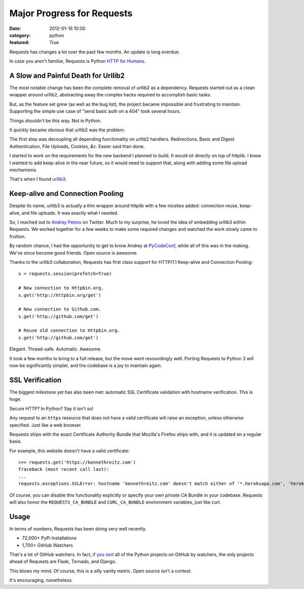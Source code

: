 Major Progress for Requests
===========================

:date: 2012-01-16 10:00
:category: python
:featured: True

Requests has changes a lot over the past few months. An update is long overdue.

In case you aren't familiar, Requests is Python `HTTP for Humans <http://docs.python-requests.org>`_.


A Slow and Painful Death for Urllib2
------------------------------------

The most notable change has been the complete removal of urllib2 as a dependency.
Requests started out as a clean wrapper around urllib2, abstracting away the
complex hacks required to accomplish basic tasks.

But, as the feature set grew (as well as the bug list), the project became
impossible and frustrating to maintain. Supporting the simple use case of
"send basic auth on a 404" took several hours.

Things shouldn't be this way. Not in Python.

It quickly became obvious that urllib2 was the problem.

The first step was decoupling all depending functionality on urllib2 handlers.
Redirections, Basic and Digest Authentication, File Uploads, Cookies,
*&c*. Easier said than done.

I started to work on the requirements for the new backend I planned to build.
It would sit directly on top of httplib. I knew I wanted to add keep-alive
in the near future, so it would need to support that, along with adding some
file upload mechanisms.

That's when I found `urllib3 <https://github.com/shazow/urllib3>`_.


Keep-alive and Connection Pooling
---------------------------------

Despite its name, urllib3 is actually a thin wrapper around httplib with a few
niceties added: connection reuse, keep-alive, and file uploads. It was exactly
what I needed.

So, I reached out to `Andrey Petrov <https://twitter.com/#!/shazow>`_ on Twitter.
Much to my surprise, he loved the idea of embedding urllib3 within Requests.
We worked together for a few weeks to make some required changes and watched the work
slowly came to fruition.

By random chance, I had the opportunity to get to know Andrey at
`PyCodeConf <http://py.codeconf.com>`_, while all of this was in the making.
We've since become good friends. Open source is awesome.

Thanks to the urllib3 collaboration, Requests has first class support
for HTTP/1.1 Keep-alive and Connection Pooling::

    s = requests.session(prefetch=True)

    # New connection to Httpbin.org.
    s.get('http://httpbin.org/get')

    # New connection to Github.com.
    s.get('http://github.com/get')

    # Reuse old connection to Httpbin.org.
    s.get('http://github.com/get')


Elegant. Thread-safe. Automatic. Awesome.


It took a few months to bring to a full release, but the move went resoundingly
well. Porting Requests to Python 3 will now be significantly simpler, and the
codebase is a joy to maintain again.


SSL Verification
----------------

The biggest milestone yet has also been met: automatic SSL Certificate validation
with hostname verification. This is huge.

Secure HTTP? In Python? Say it isn't so!

Any request to an ``https`` resource that does not have a valid certificate will
raise an exception, unless otherwise specified. Just like a web browser.

Requests ships with the exact Certificate Authority Bundle that Mozilla's Firefox
ships with, and it is updated on a regular basis.

For example, this website doesn't have a valid certificate::

    >>> requests.get('https://kennethreitz.com')
    Traceback (most recent call last):
    ...
    requests.exceptions.SSLError: hostname 'kennethreitz.com' doesn't match either of '*.herokuapp.com', 'herokuapp.com'

Of course, you can disable this functionality explicitly or specify your own
private CA Bundle in your codebase. Requests will also honor the
``REQUESTS_CA_BUNDLE`` and ``CURL_CA_BUNDLE`` environment variables, just like curl.


Usage
-----

In terms of numbers, Requests has been doing very well recently.

- 72,000+ PyPi Installations
- 1,700+ GitHub Watchers

That's a lot of GitHub watchers. In fact,
`if you sort <https://github.com/languages/Python/most_watched>`_
all of the Python projects on GitHub by watchers, the only projects ahead of
Requests are Flask, Tornado, and Django.

This blows my mind. Of course, this is a silly vanity metric. Open source isn't a contest.

It's encouraging, nonetheless.

